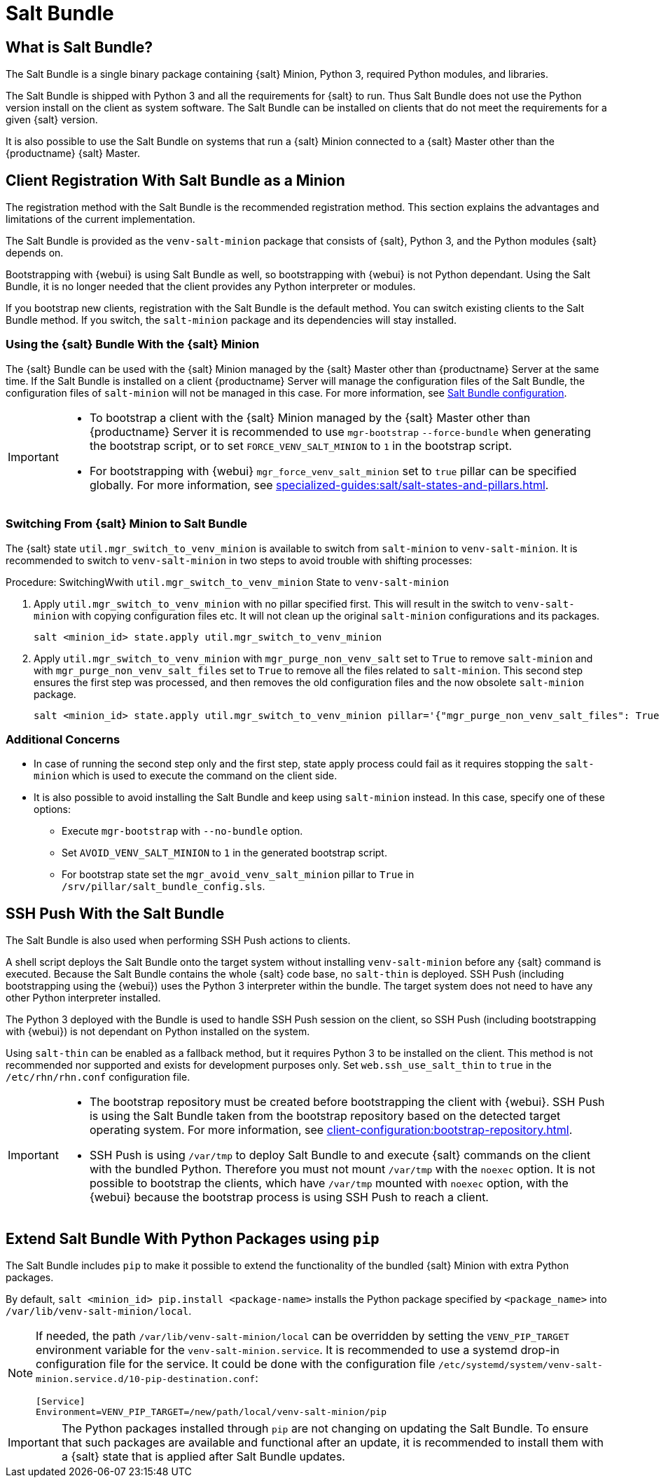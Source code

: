 [[contact-methods-saltbundle]]
= Salt Bundle

== What is Salt Bundle?

The Salt Bundle is a single binary package containing {salt} Minion, Python 3, required Python modules, and libraries.

The Salt Bundle is shipped with Python 3 and all the requirements for {salt} to run. Thus Salt Bundle does not use the Python version install on the client as system software.
The Salt Bundle can be installed on clients that do not meet the requirements for a given {salt} version.

It is also possible to use the Salt Bundle on systems that run a {salt} Minion connected to a {salt} Master other than the {productname} {salt} Master.



== Client Registration With Salt Bundle as a Minion

The registration method with the Salt Bundle is the recommended registration method.
This section explains the advantages and limitations of the current implementation.

The Salt Bundle is provided as the [package]``venv-salt-minion`` package that consists of {salt}, Python 3, and the Python modules {salt} depends on.

Bootstrapping with {webui} is using Salt Bundle as well, so bootstrapping with {webui} is not Python dependant.
Using the Salt Bundle, it is no longer needed that the client provides any Python interpreter or modules.

If you bootstrap new clients, registration with the Salt Bundle is the default method.
You can switch existing clients to the Salt Bundle method.
If you switch, the [package]``salt-minion`` package and its dependencies will stay installed.



[[contact-methods-saltbundle-using]]
=== Using the {salt} Bundle With the {salt} Minion

The {salt} Bundle can be used with the {salt} Minion managed by the {salt} Master other than {productname} Server at the same time.
If the Salt Bundle is installed on a client {productname} Server will manage the configuration files of the Salt Bundle, the configuration files of [literal]``salt-minion`` will not be managed in this case.
For more information, see xref:client-configuration:registration-cli.adoc#_salt_bundle_configuration[Salt Bundle configuration].

[IMPORTANT]
====
* To bootstrap a client with the {salt} Minion managed by the {salt} Master other than {productname} Server it is recommended to use [command]``mgr-bootstrap`` [option]``--force-bundle`` when generating the bootstrap script, or to set [option]``FORCE_VENV_SALT_MINION`` to `1` in the bootstrap script.
* For bootstrapping with {webui} [literal]``mgr_force_venv_salt_minion`` set to [literal]``true`` pillar can be specified globally.
  For more information, see xref:specialized-guides:salt/salt-states-and-pillars.adoc[].
====


=== Switching From {salt} Minion to Salt Bundle

The {salt} state [literal]``util.mgr_switch_to_venv_minion`` is available to switch from [package]``salt-minion`` to [package]``venv-salt-minion``.
It is recommended to switch to [package]``venv-salt-minion`` in two steps to avoid trouble with shifting processes:

.Procedure: SwitchingWwith [literal]``util.mgr_switch_to_venv_minion`` State to [package]``venv-salt-minion``

. Apply [literal]``util.mgr_switch_to_venv_minion`` with no pillar specified first.
  This will result in the switch to [package]``venv-salt-minion`` with copying configuration files etc.
  It will not clean up the original [package]``salt-minion`` configurations and its packages.
+
----
salt <minion_id> state.apply util.mgr_switch_to_venv_minion
----
. Apply [literal]``util.mgr_switch_to_venv_minion`` with [literal]``mgr_purge_non_venv_salt`` set to [literal]``True`` to remove [package]``salt-minion`` and with [literal]``mgr_purge_non_venv_salt_files`` set to [literal]``True`` to remove all the files related to [package]``salt-minion``.
This second step ensures the first step was processed, and then removes the old configuration files and the now obsolete [package]``salt-minion`` package.
+
----
salt <minion_id> state.apply util.mgr_switch_to_venv_minion pillar='{"mgr_purge_non_venv_salt_files": True, "mgr_purge_non_venv_salt": True}'
----


=== Additional Concerns

//[WARNING]
//====
* In case of running the second step only and the first step, state apply process could fail as it requires stopping the [systemitem]``salt-minion`` which is used to execute the command on the client side.
//====

* It is also possible to avoid installing the Salt Bundle and keep using [package]``salt-minion`` instead.
  In this case, specify one of these options:

** Execute [command]``mgr-bootstrap`` with  [option]``--no-bundle`` option.
** Set [literal]``AVOID_VENV_SALT_MINION`` to [literal]``1`` in the generated bootstrap script.
** For bootstrap state set the [literal]``mgr_avoid_venv_salt_minion`` pillar to  [literal]``True`` in [path]``/srv/pillar/salt_bundle_config.sls``.


== SSH Push With the Salt Bundle

The Salt Bundle is also used when performing SSH Push actions to clients.

A shell script deploys the Salt Bundle onto the target system without installing [package]``venv-salt-minion`` before any {salt} command is executed. Because the Salt Bundle contains the whole {salt} code base, no [literal]``salt-thin`` is deployed.
SSH Push (including bootstrapping using the {webui}) uses the Python 3 interpreter within the bundle.
The target system does not need to have any other Python interpreter installed.

The Python 3 deployed with the Bundle is used to handle SSH Push session on the client, so SSH Push (including bootstrapping with {webui}) is not dependant on Python installed on the system.

Using `salt-thin` can be enabled as a fallback method, but it requires Python 3 to be installed on the client.
This method is not recommended nor supported and exists for development purposes only.
Set [option]``web.ssh_use_salt_thin`` to `true` in the [path]``/etc/rhn/rhn.conf`` configuration file.

[IMPORTANT]
====
* The bootstrap repository must be created before bootstrapping the client with {webui}.
  SSH Push is using the Salt Bundle taken from the bootstrap repository based on the detected target operating system.
  For more information, see xref:client-configuration:bootstrap-repository.adoc#_prepare_to_create_a_bootstrap_repository[].

* SSH Push is using [path]``/var/tmp`` to deploy Salt Bundle to and execute {salt} commands on the client with the bundled Python.
  Therefore you must not mount [path]``/var/tmp`` with the [option]``noexec`` option.
  It is not possible to bootstrap the clients, which have [path]``/var/tmp`` mounted with [option]``noexec`` option, with the {webui} because the bootstrap process is using SSH Push to reach a client.
====



== Extend Salt Bundle With Python Packages using [literal]``pip``

The Salt Bundle includes [literal]``pip`` to make it possible to extend the functionality of the bundled {salt} Minion with extra Python packages.

By default, [command]``salt <minion_id> pip.install <package-name>`` installs the Python package specified by [literal]``<package_name>`` into [path]``/var/lib/venv-salt-minion/local``.

[NOTE]
====
If needed, the path [path]``/var/lib/venv-salt-minion/local`` can be overridden by setting the [literal]``VENV_PIP_TARGET`` environment variable for the [literal]``venv-salt-minion.service``.
It is recommended to use a systemd drop-in configuration file for the service.
It could be done with the configuration file [path]``/etc/systemd/system/venv-salt-minion.service.d/10-pip-destination.conf``:
----
[Service]
Environment=VENV_PIP_TARGET=/new/path/local/venv-salt-minion/pip
----
====

[IMPORTANT]
====
The Python packages installed through [literal]``pip`` are not changing on updating the Salt Bundle.
To ensure that such packages are available and functional after an update, it is recommended to install them with a {salt} state that is applied after Salt Bundle updates.
====
